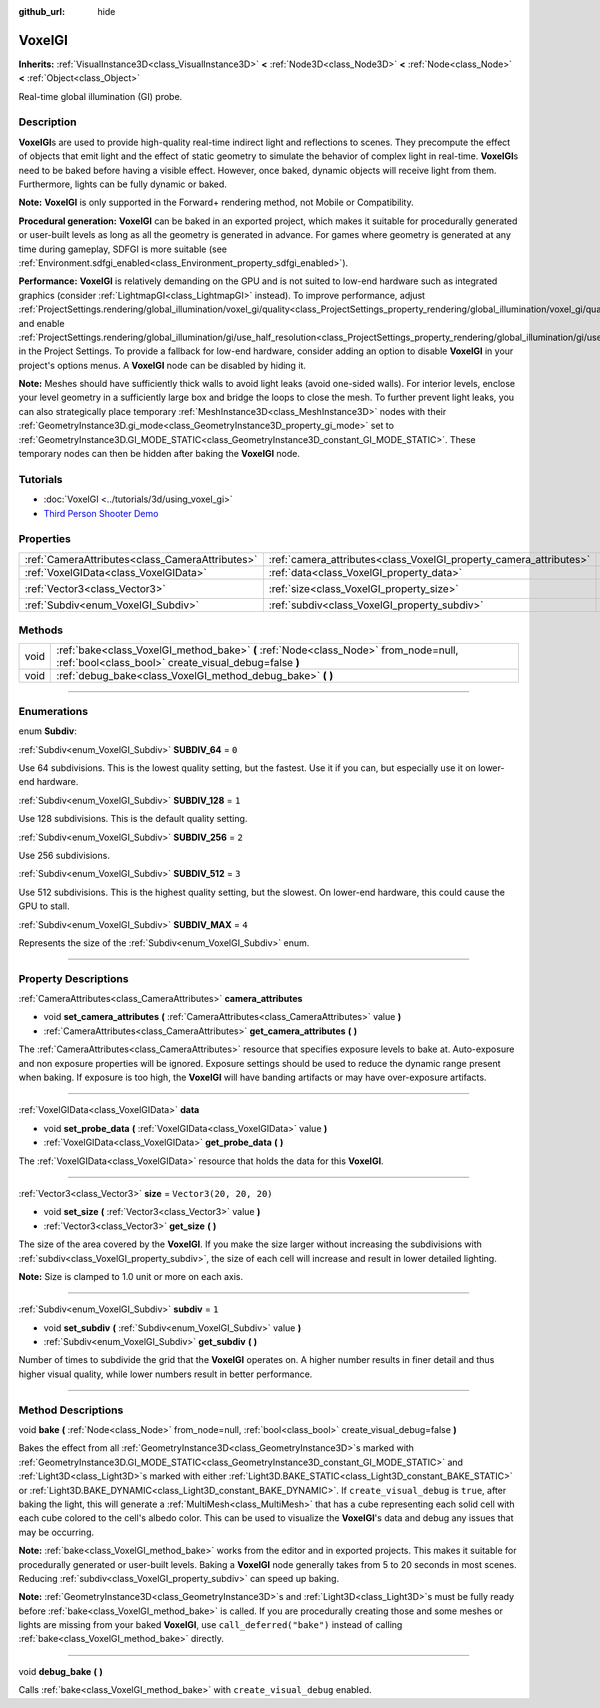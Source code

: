 :github_url: hide

.. DO NOT EDIT THIS FILE!!!
.. Generated automatically from Godot engine sources.
.. Generator: https://github.com/godotengine/godot/tree/master/doc/tools/make_rst.py.
.. XML source: https://github.com/godotengine/godot/tree/master/doc/classes/VoxelGI.xml.

.. _class_VoxelGI:

VoxelGI
=======

**Inherits:** :ref:`VisualInstance3D<class_VisualInstance3D>` **<** :ref:`Node3D<class_Node3D>` **<** :ref:`Node<class_Node>` **<** :ref:`Object<class_Object>`

Real-time global illumination (GI) probe.

.. rst-class:: classref-introduction-group

Description
-----------

**VoxelGI**\ s are used to provide high-quality real-time indirect light and reflections to scenes. They precompute the effect of objects that emit light and the effect of static geometry to simulate the behavior of complex light in real-time. **VoxelGI**\ s need to be baked before having a visible effect. However, once baked, dynamic objects will receive light from them. Furthermore, lights can be fully dynamic or baked.

\ **Note:** **VoxelGI** is only supported in the Forward+ rendering method, not Mobile or Compatibility.

\ **Procedural generation:** **VoxelGI** can be baked in an exported project, which makes it suitable for procedurally generated or user-built levels as long as all the geometry is generated in advance. For games where geometry is generated at any time during gameplay, SDFGI is more suitable (see :ref:`Environment.sdfgi_enabled<class_Environment_property_sdfgi_enabled>`).

\ **Performance:** **VoxelGI** is relatively demanding on the GPU and is not suited to low-end hardware such as integrated graphics (consider :ref:`LightmapGI<class_LightmapGI>` instead). To improve performance, adjust :ref:`ProjectSettings.rendering/global_illumination/voxel_gi/quality<class_ProjectSettings_property_rendering/global_illumination/voxel_gi/quality>` and enable :ref:`ProjectSettings.rendering/global_illumination/gi/use_half_resolution<class_ProjectSettings_property_rendering/global_illumination/gi/use_half_resolution>` in the Project Settings. To provide a fallback for low-end hardware, consider adding an option to disable **VoxelGI** in your project's options menus. A **VoxelGI** node can be disabled by hiding it.

\ **Note:** Meshes should have sufficiently thick walls to avoid light leaks (avoid one-sided walls). For interior levels, enclose your level geometry in a sufficiently large box and bridge the loops to close the mesh. To further prevent light leaks, you can also strategically place temporary :ref:`MeshInstance3D<class_MeshInstance3D>` nodes with their :ref:`GeometryInstance3D.gi_mode<class_GeometryInstance3D_property_gi_mode>` set to :ref:`GeometryInstance3D.GI_MODE_STATIC<class_GeometryInstance3D_constant_GI_MODE_STATIC>`. These temporary nodes can then be hidden after baking the **VoxelGI** node.

.. rst-class:: classref-introduction-group

Tutorials
---------

- :doc:`VoxelGI <../tutorials/3d/using_voxel_gi>`

- `Third Person Shooter Demo <https://godotengine.org/asset-library/asset/678>`__

.. rst-class:: classref-reftable-group

Properties
----------

.. table::
   :widths: auto

   +-------------------------------------------------+--------------------------------------------------------------------+-------------------------+
   | :ref:`CameraAttributes<class_CameraAttributes>` | :ref:`camera_attributes<class_VoxelGI_property_camera_attributes>` |                         |
   +-------------------------------------------------+--------------------------------------------------------------------+-------------------------+
   | :ref:`VoxelGIData<class_VoxelGIData>`           | :ref:`data<class_VoxelGI_property_data>`                           |                         |
   +-------------------------------------------------+--------------------------------------------------------------------+-------------------------+
   | :ref:`Vector3<class_Vector3>`                   | :ref:`size<class_VoxelGI_property_size>`                           | ``Vector3(20, 20, 20)`` |
   +-------------------------------------------------+--------------------------------------------------------------------+-------------------------+
   | :ref:`Subdiv<enum_VoxelGI_Subdiv>`              | :ref:`subdiv<class_VoxelGI_property_subdiv>`                       | ``1``                   |
   +-------------------------------------------------+--------------------------------------------------------------------+-------------------------+

.. rst-class:: classref-reftable-group

Methods
-------

.. table::
   :widths: auto

   +------+----------------------------------------------------------------------------------------------------------------------------------------------+
   | void | :ref:`bake<class_VoxelGI_method_bake>` **(** :ref:`Node<class_Node>` from_node=null, :ref:`bool<class_bool>` create_visual_debug=false **)** |
   +------+----------------------------------------------------------------------------------------------------------------------------------------------+
   | void | :ref:`debug_bake<class_VoxelGI_method_debug_bake>` **(** **)**                                                                               |
   +------+----------------------------------------------------------------------------------------------------------------------------------------------+

.. rst-class:: classref-section-separator

----

.. rst-class:: classref-descriptions-group

Enumerations
------------

.. _enum_VoxelGI_Subdiv:

.. rst-class:: classref-enumeration

enum **Subdiv**:

.. _class_VoxelGI_constant_SUBDIV_64:

.. rst-class:: classref-enumeration-constant

:ref:`Subdiv<enum_VoxelGI_Subdiv>` **SUBDIV_64** = ``0``

Use 64 subdivisions. This is the lowest quality setting, but the fastest. Use it if you can, but especially use it on lower-end hardware.

.. _class_VoxelGI_constant_SUBDIV_128:

.. rst-class:: classref-enumeration-constant

:ref:`Subdiv<enum_VoxelGI_Subdiv>` **SUBDIV_128** = ``1``

Use 128 subdivisions. This is the default quality setting.

.. _class_VoxelGI_constant_SUBDIV_256:

.. rst-class:: classref-enumeration-constant

:ref:`Subdiv<enum_VoxelGI_Subdiv>` **SUBDIV_256** = ``2``

Use 256 subdivisions.

.. _class_VoxelGI_constant_SUBDIV_512:

.. rst-class:: classref-enumeration-constant

:ref:`Subdiv<enum_VoxelGI_Subdiv>` **SUBDIV_512** = ``3``

Use 512 subdivisions. This is the highest quality setting, but the slowest. On lower-end hardware, this could cause the GPU to stall.

.. _class_VoxelGI_constant_SUBDIV_MAX:

.. rst-class:: classref-enumeration-constant

:ref:`Subdiv<enum_VoxelGI_Subdiv>` **SUBDIV_MAX** = ``4``

Represents the size of the :ref:`Subdiv<enum_VoxelGI_Subdiv>` enum.

.. rst-class:: classref-section-separator

----

.. rst-class:: classref-descriptions-group

Property Descriptions
---------------------

.. _class_VoxelGI_property_camera_attributes:

.. rst-class:: classref-property

:ref:`CameraAttributes<class_CameraAttributes>` **camera_attributes**

.. rst-class:: classref-property-setget

- void **set_camera_attributes** **(** :ref:`CameraAttributes<class_CameraAttributes>` value **)**
- :ref:`CameraAttributes<class_CameraAttributes>` **get_camera_attributes** **(** **)**

The :ref:`CameraAttributes<class_CameraAttributes>` resource that specifies exposure levels to bake at. Auto-exposure and non exposure properties will be ignored. Exposure settings should be used to reduce the dynamic range present when baking. If exposure is too high, the **VoxelGI** will have banding artifacts or may have over-exposure artifacts.

.. rst-class:: classref-item-separator

----

.. _class_VoxelGI_property_data:

.. rst-class:: classref-property

:ref:`VoxelGIData<class_VoxelGIData>` **data**

.. rst-class:: classref-property-setget

- void **set_probe_data** **(** :ref:`VoxelGIData<class_VoxelGIData>` value **)**
- :ref:`VoxelGIData<class_VoxelGIData>` **get_probe_data** **(** **)**

The :ref:`VoxelGIData<class_VoxelGIData>` resource that holds the data for this **VoxelGI**.

.. rst-class:: classref-item-separator

----

.. _class_VoxelGI_property_size:

.. rst-class:: classref-property

:ref:`Vector3<class_Vector3>` **size** = ``Vector3(20, 20, 20)``

.. rst-class:: classref-property-setget

- void **set_size** **(** :ref:`Vector3<class_Vector3>` value **)**
- :ref:`Vector3<class_Vector3>` **get_size** **(** **)**

The size of the area covered by the **VoxelGI**. If you make the size larger without increasing the subdivisions with :ref:`subdiv<class_VoxelGI_property_subdiv>`, the size of each cell will increase and result in lower detailed lighting.

\ **Note:** Size is clamped to 1.0 unit or more on each axis.

.. rst-class:: classref-item-separator

----

.. _class_VoxelGI_property_subdiv:

.. rst-class:: classref-property

:ref:`Subdiv<enum_VoxelGI_Subdiv>` **subdiv** = ``1``

.. rst-class:: classref-property-setget

- void **set_subdiv** **(** :ref:`Subdiv<enum_VoxelGI_Subdiv>` value **)**
- :ref:`Subdiv<enum_VoxelGI_Subdiv>` **get_subdiv** **(** **)**

Number of times to subdivide the grid that the **VoxelGI** operates on. A higher number results in finer detail and thus higher visual quality, while lower numbers result in better performance.

.. rst-class:: classref-section-separator

----

.. rst-class:: classref-descriptions-group

Method Descriptions
-------------------

.. _class_VoxelGI_method_bake:

.. rst-class:: classref-method

void **bake** **(** :ref:`Node<class_Node>` from_node=null, :ref:`bool<class_bool>` create_visual_debug=false **)**

Bakes the effect from all :ref:`GeometryInstance3D<class_GeometryInstance3D>`\ s marked with :ref:`GeometryInstance3D.GI_MODE_STATIC<class_GeometryInstance3D_constant_GI_MODE_STATIC>` and :ref:`Light3D<class_Light3D>`\ s marked with either :ref:`Light3D.BAKE_STATIC<class_Light3D_constant_BAKE_STATIC>` or :ref:`Light3D.BAKE_DYNAMIC<class_Light3D_constant_BAKE_DYNAMIC>`. If ``create_visual_debug`` is ``true``, after baking the light, this will generate a :ref:`MultiMesh<class_MultiMesh>` that has a cube representing each solid cell with each cube colored to the cell's albedo color. This can be used to visualize the **VoxelGI**'s data and debug any issues that may be occurring.

\ **Note:** :ref:`bake<class_VoxelGI_method_bake>` works from the editor and in exported projects. This makes it suitable for procedurally generated or user-built levels. Baking a **VoxelGI** node generally takes from 5 to 20 seconds in most scenes. Reducing :ref:`subdiv<class_VoxelGI_property_subdiv>` can speed up baking.

\ **Note:** :ref:`GeometryInstance3D<class_GeometryInstance3D>`\ s and :ref:`Light3D<class_Light3D>`\ s must be fully ready before :ref:`bake<class_VoxelGI_method_bake>` is called. If you are procedurally creating those and some meshes or lights are missing from your baked **VoxelGI**, use ``call_deferred("bake")`` instead of calling :ref:`bake<class_VoxelGI_method_bake>` directly.

.. rst-class:: classref-item-separator

----

.. _class_VoxelGI_method_debug_bake:

.. rst-class:: classref-method

void **debug_bake** **(** **)**

Calls :ref:`bake<class_VoxelGI_method_bake>` with ``create_visual_debug`` enabled.

.. |virtual| replace:: :abbr:`virtual (This method should typically be overridden by the user to have any effect.)`
.. |const| replace:: :abbr:`const (This method has no side effects. It doesn't modify any of the instance's member variables.)`
.. |vararg| replace:: :abbr:`vararg (This method accepts any number of arguments after the ones described here.)`
.. |constructor| replace:: :abbr:`constructor (This method is used to construct a type.)`
.. |static| replace:: :abbr:`static (This method doesn't need an instance to be called, so it can be called directly using the class name.)`
.. |operator| replace:: :abbr:`operator (This method describes a valid operator to use with this type as left-hand operand.)`
